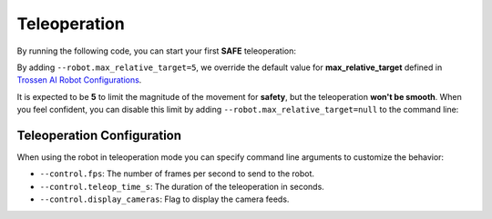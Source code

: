=============
Teleoperation
=============

By running the following code, you can start your first **SAFE** teleoperation:

.. tabs:: 
  
  .. group-tab:: Trossen AI Stationary

      .. code-block:: bash

         python lerobot/scripts/control_robot.py \
           --robot.type=trossen_ai_stationary \
           --robot.max_relative_target=5 \
           --control.type=teleoperate

  .. group-tab:: Trossen AI Mobile

      .. code-block:: bash

         python lerobot/scripts/control_robot.py \
           --robot.type=trossen_ai_mobile \
           --robot.max_relative_target=5 \
           --control.type=teleoperate
   
  .. group-tab:: Trossen AI Solo

      .. code-block:: bash

         python lerobot/scripts/control_robot.py \
           --robot.type=trossen_ai_solo \
           --robot.max_relative_target=5 \
           --control.type=teleoperate

By adding ``--robot.max_relative_target=5``, we override the default value for **max_relative_target** defined in
`Trossen AI Robot Configurations <https://github.com/Interbotix/lerobot/blob/trossen-ai/lerobot/common/robot_devices/robots/configs.py>`_.

It is expected to be **5** to limit the magnitude of the movement for **safety**, but the teleoperation **won't be smooth**.
When you feel confident, you can disable this limit by adding ``--robot.max_relative_target=null`` to the command line:


.. tabs:: 

  .. group-tab:: Trossen AI Stationary

      .. code-block:: bash

         python lerobot/scripts/control_robot.py \
           --robot.type=trossen_ai_stationary \
           --robot.max_relative_target=null \
           --control.type=teleoperate

  .. group-tab:: Trossen AI Mobile

      .. code-block:: bash

         python lerobot/scripts/control_robot.py \
           --robot.type=trossen_ai_mobile \
           --robot.max_relative_target=null \
           --control.type=teleoperate
   
  .. group-tab:: Trossen AI Solo

      .. code-block:: bash

        python lerobot/scripts/control_robot.py \
          --robot.type=trossen_ai_solo \
          --robot.max_relative_target=null \
          --control.type=teleoperate


Teleoperation Configuration
===========================

When using the robot in teleoperation mode you can specify command line arguments to customize the behavior:

- ``--control.fps``: The number of frames per second to send to the robot.
- ``--control.teleop_time_s``: The duration of the teleoperation in seconds.
- ``--control.display_cameras``: Flag to display the camera feeds.